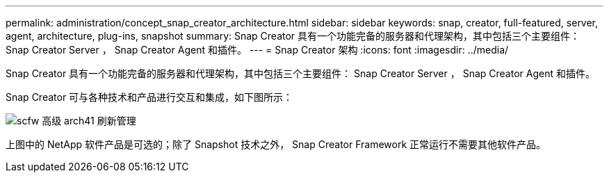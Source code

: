 ---
permalink: administration/concept_snap_creator_architecture.html 
sidebar: sidebar 
keywords: snap, creator, full-featured, server, agent, architecture, plug-ins, snapshot 
summary: Snap Creator 具有一个功能完备的服务器和代理架构，其中包括三个主要组件： Snap Creator Server ， Snap Creator Agent 和插件。 
---
= Snap Creator 架构
:icons: font
:imagesdir: ../media/


[role="lead"]
Snap Creator 具有一个功能完备的服务器和代理架构，其中包括三个主要组件： Snap Creator Server ， Snap Creator Agent 和插件。

Snap Creator 可与各种技术和产品进行交互和集成，如下图所示：

image::../media/scfw_high_level_arch_41_refresh_administration.gif[scfw 高级 arch41 刷新管理]

上图中的 NetApp 软件产品是可选的；除了 Snapshot 技术之外， Snap Creator Framework 正常运行不需要其他软件产品。
